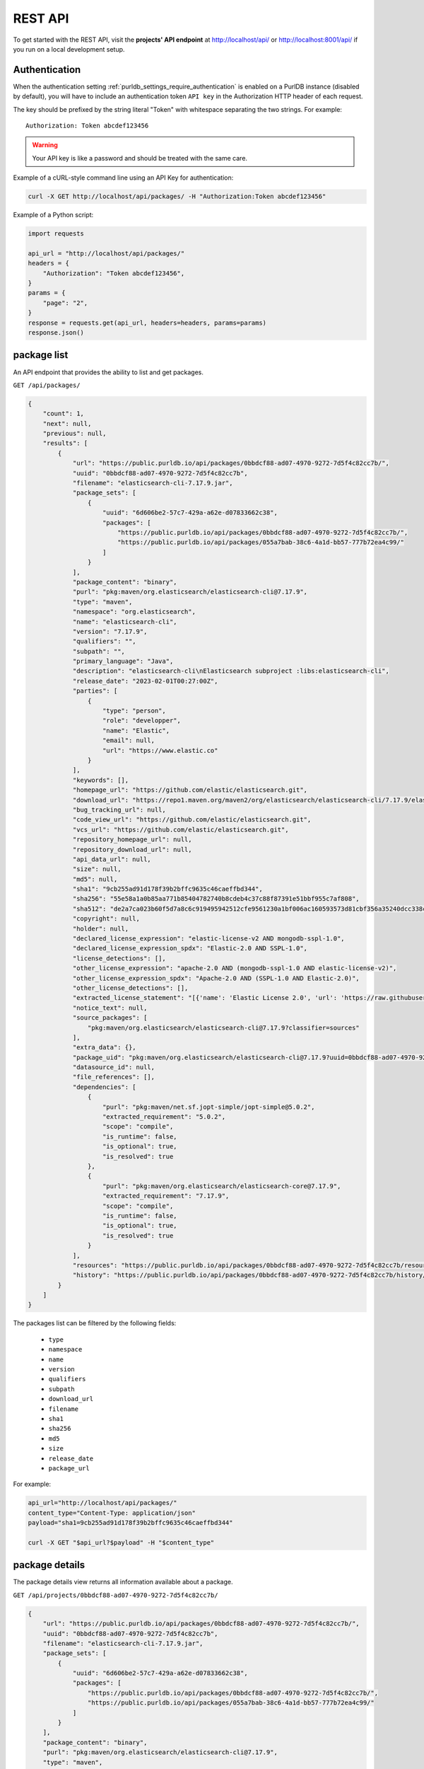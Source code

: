 .. _rest_api:

REST API
========

To get started with the REST API, visit the **projects' API endpoint** at
http://localhost/api/ or http://localhost:8001/api/ if you run on a
local development setup.

.. _rest_api_authentication:

Authentication
--------------

When the authentication setting :ref:`purldb_settings_require_authentication`
is enabled on a PurlDB instance (disabled by default), you will have to include
an authentication token ``API key`` in the Authorization HTTP header of each request.

The key should be prefixed by the string literal "Token" with whitespace
separating the two strings. For example::

    Authorization: Token abcdef123456

.. warning::
    Your API key is like a password and should be treated with the same care.

Example of a cURL-style command line using an API Key for authentication:

.. code-block:: console

    curl -X GET http://localhost/api/packages/ -H "Authorization:Token abcdef123456"

Example of a Python script:

.. code-block:: python

    import requests

    api_url = "http://localhost/api/packages/"
    headers = {
        "Authorization": "Token abcdef123456",
    }
    params = {
        "page": "2",
    }
    response = requests.get(api_url, headers=headers, params=params)
    response.json()

package list
------------

An API endpoint that provides the ability to list and get packages.

``GET /api/packages/``

.. code-block:: json

    {
        "count": 1,
        "next": null,
        "previous": null,
        "results": [
            {
                "url": "https://public.purldb.io/api/packages/0bbdcf88-ad07-4970-9272-7d5f4c82cc7b/",
                "uuid": "0bbdcf88-ad07-4970-9272-7d5f4c82cc7b",
                "filename": "elasticsearch-cli-7.17.9.jar",
                "package_sets": [
                    {
                        "uuid": "6d606be2-57c7-429a-a62e-d07833662c38",
                        "packages": [
                            "https://public.purldb.io/api/packages/0bbdcf88-ad07-4970-9272-7d5f4c82cc7b/",
                            "https://public.purldb.io/api/packages/055a7bab-38c6-4a1d-bb57-777b72ea4c99/"
                        ]
                    }
                ],
                "package_content": "binary",
                "purl": "pkg:maven/org.elasticsearch/elasticsearch-cli@7.17.9",
                "type": "maven",
                "namespace": "org.elasticsearch",
                "name": "elasticsearch-cli",
                "version": "7.17.9",
                "qualifiers": "",
                "subpath": "",
                "primary_language": "Java",
                "description": "elasticsearch-cli\nElasticsearch subproject :libs:elasticsearch-cli",
                "release_date": "2023-02-01T00:27:00Z",
                "parties": [
                    {
                        "type": "person",
                        "role": "developper",
                        "name": "Elastic",
                        "email": null,
                        "url": "https://www.elastic.co"
                    }
                ],
                "keywords": [],
                "homepage_url": "https://github.com/elastic/elasticsearch.git",
                "download_url": "https://repo1.maven.org/maven2/org/elasticsearch/elasticsearch-cli/7.17.9/elasticsearch-cli-7.17.9.jar",
                "bug_tracking_url": null,
                "code_view_url": "https://github.com/elastic/elasticsearch.git",
                "vcs_url": "https://github.com/elastic/elasticsearch.git",
                "repository_homepage_url": null,
                "repository_download_url": null,
                "api_data_url": null,
                "size": null,
                "md5": null,
                "sha1": "9cb255ad91d178f39b2bffc9635c46caeffbd344",
                "sha256": "55e58a1a0b85aa771b85404782740b8cdeb4c37c88f87391e51bbf955c7af808",
                "sha512": "de2a7ca023b60f5d7a8c6c919495942512cfe9561230a1bf006ac160593573d81cbf356a35240dcc338c7c6aec4b79225ef2266eee5eb9b76a256c74b45e834c",
                "copyright": null,
                "holder": null,
                "declared_license_expression": "elastic-license-v2 AND mongodb-sspl-1.0",
                "declared_license_expression_spdx": "Elastic-2.0 AND SSPL-1.0",
                "license_detections": [],
                "other_license_expression": "apache-2.0 AND (mongodb-sspl-1.0 AND elastic-license-v2)",
                "other_license_expression_spdx": "Apache-2.0 AND (SSPL-1.0 AND Elastic-2.0)",
                "other_license_detections": [],
                "extracted_license_statement": "[{'name': 'Elastic License 2.0', 'url': 'https://raw.githubusercontent.com/elastic/elasticsearch/v7.17.9/licenses/ELASTIC-LICENSE-2.0.txt', 'comments': None, 'distribution': 'repo'}, {'name': 'Server Side Public License, v 1', 'url': 'https://www.mongodb.com/licensing/server-side-public-license', 'comments': None, 'distribution': 'repo'}]",
                "notice_text": null,
                "source_packages": [
                    "pkg:maven/org.elasticsearch/elasticsearch-cli@7.17.9?classifier=sources"
                ],
                "extra_data": {},
                "package_uid": "pkg:maven/org.elasticsearch/elasticsearch-cli@7.17.9?uuid=0bbdcf88-ad07-4970-9272-7d5f4c82cc7b",
                "datasource_id": null,
                "file_references": [],
                "dependencies": [
                    {
                        "purl": "pkg:maven/net.sf.jopt-simple/jopt-simple@5.0.2",
                        "extracted_requirement": "5.0.2",
                        "scope": "compile",
                        "is_runtime": false,
                        "is_optional": true,
                        "is_resolved": true
                    },
                    {
                        "purl": "pkg:maven/org.elasticsearch/elasticsearch-core@7.17.9",
                        "extracted_requirement": "7.17.9",
                        "scope": "compile",
                        "is_runtime": false,
                        "is_optional": true,
                        "is_resolved": true
                    }
                ],
                "resources": "https://public.purldb.io/api/packages/0bbdcf88-ad07-4970-9272-7d5f4c82cc7b/resources/",
                "history": "https://public.purldb.io/api/packages/0bbdcf88-ad07-4970-9272-7d5f4c82cc7b/history/"
            }
        ]
    }

The packages list can be filtered by the following fields:

    - ``type``
    - ``namespace``
    - ``name``
    - ``version``
    - ``qualifiers``
    - ``subpath``
    - ``download_url``
    - ``filename``
    - ``sha1``
    - ``sha256``
    - ``md5``
    - ``size``
    - ``release_date``
    - ``package_url``

For example:

.. code-block:: console

    api_url="http://localhost/api/packages/"
    content_type="Content-Type: application/json"
    payload="sha1=9cb255ad91d178f39b2bffc9635c46caeffbd344"

    curl -X GET "$api_url?$payload" -H "$content_type"


package details
---------------

The package details view returns all information available about a package.

``GET /api/projects/0bbdcf88-ad07-4970-9272-7d5f4c82cc7b/``

.. code-block:: json

    {
        "url": "https://public.purldb.io/api/packages/0bbdcf88-ad07-4970-9272-7d5f4c82cc7b/",
        "uuid": "0bbdcf88-ad07-4970-9272-7d5f4c82cc7b",
        "filename": "elasticsearch-cli-7.17.9.jar",
        "package_sets": [
            {
                "uuid": "6d606be2-57c7-429a-a62e-d07833662c38",
                "packages": [
                    "https://public.purldb.io/api/packages/0bbdcf88-ad07-4970-9272-7d5f4c82cc7b/",
                    "https://public.purldb.io/api/packages/055a7bab-38c6-4a1d-bb57-777b72ea4c99/"
                ]
            }
        ],
        "package_content": "binary",
        "purl": "pkg:maven/org.elasticsearch/elasticsearch-cli@7.17.9",
        "type": "maven",
        "namespace": "org.elasticsearch",
        "name": "elasticsearch-cli",
        "version": "7.17.9",
        "qualifiers": "",
        "subpath": "",
        "primary_language": "Java",
        "description": "elasticsearch-cli\nElasticsearch subproject :libs:elasticsearch-cli",
        "release_date": "2023-02-01T00:27:00Z",
        "parties": [
            {
                "type": "person",
                "role": "developper",
                "name": "Elastic",
                "email": null,
                "url": "https://www.elastic.co"
            }
        ],
        "keywords": [],
        "homepage_url": "https://github.com/elastic/elasticsearch.git",
        "download_url": "https://repo1.maven.org/maven2/org/elasticsearch/elasticsearch-cli/7.17.9/elasticsearch-cli-7.17.9.jar",
        "bug_tracking_url": null,
        "code_view_url": "https://github.com/elastic/elasticsearch.git",
        "vcs_url": "https://github.com/elastic/elasticsearch.git",
        "repository_homepage_url": null,
        "repository_download_url": null,
        "api_data_url": null,
        "size": null,
        "md5": null,
        "sha1": "9cb255ad91d178f39b2bffc9635c46caeffbd344",
        "sha256": "55e58a1a0b85aa771b85404782740b8cdeb4c37c88f87391e51bbf955c7af808",
        "sha512": "de2a7ca023b60f5d7a8c6c919495942512cfe9561230a1bf006ac160593573d81cbf356a35240dcc338c7c6aec4b79225ef2266eee5eb9b76a256c74b45e834c",
        "copyright": null,
        "holder": null,
        "declared_license_expression": "elastic-license-v2 AND mongodb-sspl-1.0",
        "declared_license_expression_spdx": "Elastic-2.0 AND SSPL-1.0",
        "license_detections": [],
        "other_license_expression": "apache-2.0 AND (mongodb-sspl-1.0 AND elastic-license-v2)",
        "other_license_expression_spdx": "Apache-2.0 AND (SSPL-1.0 AND Elastic-2.0)",
        "other_license_detections": [],
        "extracted_license_statement": "[{'name': 'Elastic License 2.0', 'url': 'https://raw.githubusercontent.com/elastic/elasticsearch/v7.17.9/licenses/ELASTIC-LICENSE-2.0.txt', 'comments': None, 'distribution': 'repo'}, {'name': 'Server Side Public License, v 1', 'url': 'https://www.mongodb.com/licensing/server-side-public-license', 'comments': None, 'distribution': 'repo'}]",
        "notice_text": null,
        "source_packages": [
            "pkg:maven/org.elasticsearch/elasticsearch-cli@7.17.9?classifier=sources"
        ],
        "extra_data": {},
        "package_uid": "pkg:maven/org.elasticsearch/elasticsearch-cli@7.17.9?uuid=0bbdcf88-ad07-4970-9272-7d5f4c82cc7b",
        "datasource_id": null,
        "file_references": [],
        "dependencies": [
            {
                "purl": "pkg:maven/net.sf.jopt-simple/jopt-simple@5.0.2",
                "extracted_requirement": "5.0.2",
                "scope": "compile",
                "is_runtime": false,
                "is_optional": true,
                "is_resolved": true
            },
            {
                "purl": "pkg:maven/org.elasticsearch/elasticsearch-core@7.17.9",
                "extracted_requirement": "7.17.9",
                "scope": "compile",
                "is_runtime": false,
                "is_optional": true,
                "is_resolved": true
            }
        ],
        "resources": "https://public.purldb.io/api/packages/0bbdcf88-ad07-4970-9272-7d5f4c82cc7b/resources/",
        "history": "https://public.purldb.io/api/packages/0bbdcf88-ad07-4970-9272-7d5f4c82cc7b/history/"
    }

packages actions
----------------

Multiple **actions** are available on packages:

History
^^^^^^^

Return the history of actions taken on the ``package``, e.g. field updates.

Using cURL to get package history:

.. code-block:: console

    api_url="https://public.purldb.io/api/packages/0bbdcf88-ad07-4970-9272-7d5f4c82cc7b/history/"
    content_type="Content-Type: application/json"

    curl -X GET "$api_url" -H "$content_type"

.. code-block:: json

    {
        "history": [
            {
                "message": "New Package created from ResourceURI: https://repo1.maven.org/maven2/org/elasticsearch/elasticsearch-cli/7.17.9/elasticsearch-cli-7.17.9.jar via map_uri().",
                "timestamp": "2023-04-28-20:55:59"
            }
        ]
    }


Resources
^^^^^^^^^

Return the ``resources`` of the ``package`` as a list of mappings.

Using cURL to get package resources:

.. code-block:: console

    api_url="https://public.purldb.io/api/packages/0bbdcf88-ad07-4970-9272-7d5f4c82cc7b/resources/"
    content_type="Content-Type: application/json"

    curl -X GET "$api_url" -H "$content_type"

.. code-block:: json

    {
        "count": 7556,
        "next": "https://public.purldb.io/api/packages/97627c6e-9acb-43e0-b8df-28bd92f2b7e5/resources/?page=2",
        "previous": null,
        "results": [
            {
                "package": "https://public.purldb.io/api/packages/97627c6e-9acb-43e0-b8df-28bd92f2b7e5/",
                "purl": "pkg:maven/org.elasticsearch/elasticsearch@7.17.9",
                "path": "config",
                "type": "directory",
                "name": "config",
                "extension": "",
                "size": 0,
                "md5": "",
                "sha1": "",
                "sha256": "",
                "sha512": null,
                "git_sha1": null,
                "mime_type": "",
                "file_type": "",
                "programming_language": "",
                "is_binary": false,
                "is_text": false,
                "is_archive": false,
                "is_media": false,
                "is_key_file": false,
                "detected_license_expression": "",
                "detected_license_expression_spdx": "",
                "license_detections": [],
                "license_clues": [],
                "percentage_of_license_text": null,
                "copyrights": [],
                "holders": [],
                "authors": [],
                "package_data": [],
                "emails": [],
                "urls": [],
                "extra_data": {}
            },
            ...
    }


Get enhanced package data
-------------------------

Return a mapping of enhanced Package data for a given Package

This data is formed by supplanting missing data with other data from packages in the same package set.

Using cURL to get enhanced package data:

.. code-block:: console

    api_url="https://public.purldb.io/api/packages/0bbdcf88-ad07-4970-9272-7d5f4c82cc7b/get_enhanced_package_data/"
    content_type="Content-Type: application/json"

    curl -X GET "$api_url" -H "$content_type"

.. code-block:: json

    {
        "type": "maven",
        "namespace": "org.elasticsearch",
        "name": "elasticsearch-cli",
        "version": "7.17.9",
        "qualifiers": "",
        "subpath": "",
        "package_sets": [
            {
                "uuid": "6d606be2-57c7-429a-a62e-d07833662c38",
                "packages": [
                    "pkg:maven/org.elasticsearch/elasticsearch-cli@7.17.9?uuid=0bbdcf88-ad07-4970-9272-7d5f4c82cc7b",
                    "pkg:maven/org.elasticsearch/elasticsearch-cli@7.17.9?classifier=sources&uuid=055a7bab-38c6-4a1d-bb57-777b72ea4c99"
                ]
            }
        ],
        "package_content": "binary",
        "primary_language": "Java",
        "description": "elasticsearch-cli\nElasticsearch subproject :libs:elasticsearch-cli",
        "release_date": "2023-02-01T00:27:00Z",
        "parties": [
            {
                "type": "person",
                "role": "developper",
                "name": "Elastic",
                "email": null,
                "url": "https://www.elastic.co"
            }
        ],
        "keywords": [],
        "homepage_url": "https://github.com/elastic/elasticsearch.git",
        "download_url": "https://repo1.maven.org/maven2/org/elasticsearch/elasticsearch-cli/7.17.9/elasticsearch-cli-7.17.9.jar",
        "size": null,
        "md5": null,
        "sha1": "9cb255ad91d178f39b2bffc9635c46caeffbd344",
        "sha256": "55e58a1a0b85aa771b85404782740b8cdeb4c37c88f87391e51bbf955c7af808",
        "sha512": "de2a7ca023b60f5d7a8c6c919495942512cfe9561230a1bf006ac160593573d81cbf356a35240dcc338c7c6aec4b79225ef2266eee5eb9b76a256c74b45e834c",
        "bug_tracking_url": null,
        "code_view_url": "https://github.com/elastic/elasticsearch.git",
        "vcs_url": "https://github.com/elastic/elasticsearch.git",
        "copyright": null,
        "holder": null,
        "declared_license_expression": "elastic-license-v2 AND mongodb-sspl-1.0",
        "declared_license_expression_spdx": "Elastic-2.0 AND SSPL-1.0",
        "license_detections": [],
        "other_license_expression": "apache-2.0 AND (mongodb-sspl-1.0 AND elastic-license-v2)",
        "other_license_expression_spdx": "Apache-2.0 AND (SSPL-1.0 AND Elastic-2.0)",
        "other_license_detections": [],
        "extracted_license_statement": "[{'name': 'Elastic License 2.0', 'url': 'https://raw.githubusercontent.com/elastic/elasticsearch/v7.17.9/licenses/ELASTIC-LICENSE-2.0.txt', 'comments': None, 'distribution': 'repo'}, {'name': 'Server Side Public License, v 1', 'url': 'https://www.mongodb.com/licensing/server-side-public-license', 'comments': None, 'distribution': 'repo'}]",
        "notice_text": null,
        "source_packages": [
            "pkg:maven/org.elasticsearch/elasticsearch-cli@7.17.9?classifier=sources"
        ],
        "extra_data": {},
        "dependencies": [
            {
                "purl": "pkg:maven/net.sf.jopt-simple/jopt-simple@5.0.2",
                "extracted_requirement": "5.0.2",
                "scope": "compile",
                "is_runtime": false,
                "is_optional": true,
                "is_resolved": true
            },
            {
                "purl": "pkg:maven/org.elasticsearch/elasticsearch-core@7.17.9",
                "extracted_requirement": "7.17.9",
                "scope": "compile",
                "is_runtime": false,
                "is_optional": true,
                "is_resolved": true
            }
        ],
        "package_uid": "pkg:maven/org.elasticsearch/elasticsearch-cli@7.17.9?uuid=0bbdcf88-ad07-4970-9272-7d5f4c82cc7b",
        "datasource_id": null,
        "purl": "pkg:maven/org.elasticsearch/elasticsearch-cli@7.17.9",
        "repository_homepage_url": null,
        "repository_download_url": null,
        "api_data_url": null,
        "file_references": []
    }

Reindex package
^^^^^^^^^^^^^^^

Reindex this package instance. This will trigger a new scan for this package and
the package data will be updated from the scan data.

Using cURL to get reindex a package:

.. code-block:: console

    api_url="https://public.purldb.io/api/packages/0bbdcf88-ad07-4970-9272-7d5f4c82cc7b/reindex_package/"
    content_type="Content-Type: application/json"

    curl -X GET "$api_url" -H "$content_type"

.. code-block:: json

    {
        "status": "pkg:maven/org.elasticsearch/elasticsearch@7.17.9 has been queued for reindexing"
    }


resources list
--------------

Return a list of resources in the PurlDB.

``GET /api/resources/``

.. code-block:: json

    {
        "count": 6031130,
        "next": "https://public.purldb.io/api/resources/?page=2",
        "previous": null,
        "results": [
            {
                "package": "https://public.purldb.io/api/packages/20b7d376-09c7-45ef-a102-75f7f5eef7e2/",
                "purl": "pkg:npm/cac@6.7.14",
                "path": "package/deno/CAC.ts",
                "type": "file",
                "name": "",
                "extension": "",
                "size": 8133,
                "md5": "969474f21d02f9a1dad6a2e85f4bbd25",
                "sha1": "8c7042781582df3d5f39fd2fabf7d2dd365f1669",
                "sha256": null,
                "sha512": null,
                "git_sha1": null,
                "mime_type": "",
                "file_type": "",
                "programming_language": "",
                "is_binary": false,
                "is_text": false,
                "is_archive": false,
                "is_media": false,
                "is_key_file": false,
                "detected_license_expression": "",
                "detected_license_expression_spdx": "",
                "license_detections": [
                    {
                        "matches": [],
                        "identifier": "none-f9065fa7-3897-50e1-6fe0-0d7ba36748f6",
                        "license_expression": "None"
                    }
                ],
                "license_clues": [],
                "percentage_of_license_text": null,
                "copyrights": [],
                "holders": [],
                "authors": [],
                "package_data": [],
                "emails": [],
                "urls": [],
                "extra_data": {}
            },
            ...
    }

The resources list can be filtered by the following fields:

    - ``package_uuid``
    - ``package_url``
    - ``md5``
    - ``sha1``

For example:

.. code-block:: console

    api_url="http://localhost/api/resources/"
    content_type="Content-Type: application/json"
    payload="sha1=8c7042781582df3d5f39fd2fabf7d2dd365f1669"

    curl -X GET "$api_url?$payload" -H "$content_type"


resources actions
-----------------

One action is available on resources:

Filter by checksum
^^^^^^^^^^^^^^^^^^

Take a mapping, where the keys are the names of the checksum algorthm and the values is a list of checksum values and query those values against the packagedb.

Supported checksum fields are:

    - ``md5``
    - ``sha1``

Multiple checksums field scan be passed in one request.

.. code-block:: console

    api_url="https://public.purldb.io/api/resources/filter_by_checksums/"
    content_type="Content-Type: application/json"
    data='{
        "sha1": [
            "8c7042781582df3d5f39fd2fabf7d2dd365f1669"
        ],
        "md5": [
            "969474f21d02f9a1dad6a2e85f4bbd25"
        ]
    }'

    curl -X POST "$api_url" -H "$content_type" -d "$data"

.. code-block:: json

    {
        "count": 1,
        "next": null,
        "previous": null,
        "results": [
            {
                "package": "https://public.purldb.io/api/packages/20b7d376-09c7-45ef-a102-75f7f5eef7e2/",
                "purl": "pkg:npm/cac@6.7.14",
                "path": "package/deno/CAC.ts",
                "type": "file",
                "name": "",
                "extension": "",
                "size": 8133,
                "md5": "969474f21d02f9a1dad6a2e85f4bbd25",
                "sha1": "8c7042781582df3d5f39fd2fabf7d2dd365f1669",
                "sha256": null,
                "sha512": null,
                "git_sha1": null,
                "mime_type": "",
                "file_type": "",
                "programming_language": "",
                "is_binary": false,
                "is_text": false,
                "is_archive": false,
                "is_media": false,
                "is_key_file": false,
                "detected_license_expression": "",
                "detected_license_expression_spdx": "",
                "license_detections": [
                    {
                        "matches": [],
                        "identifier": "none-f9065fa7-3897-50e1-6fe0-0d7ba36748f6",
                        "license_expression": "None"
                    }
                ],
                "license_clues": [],
                "percentage_of_license_text": null,
                "copyrights": [],
                "holders": [],
                "authors": [],
                "package_data": [],
                "emails": [],
                "urls": [],
                "extra_data": {}
            }
        ]
    }
